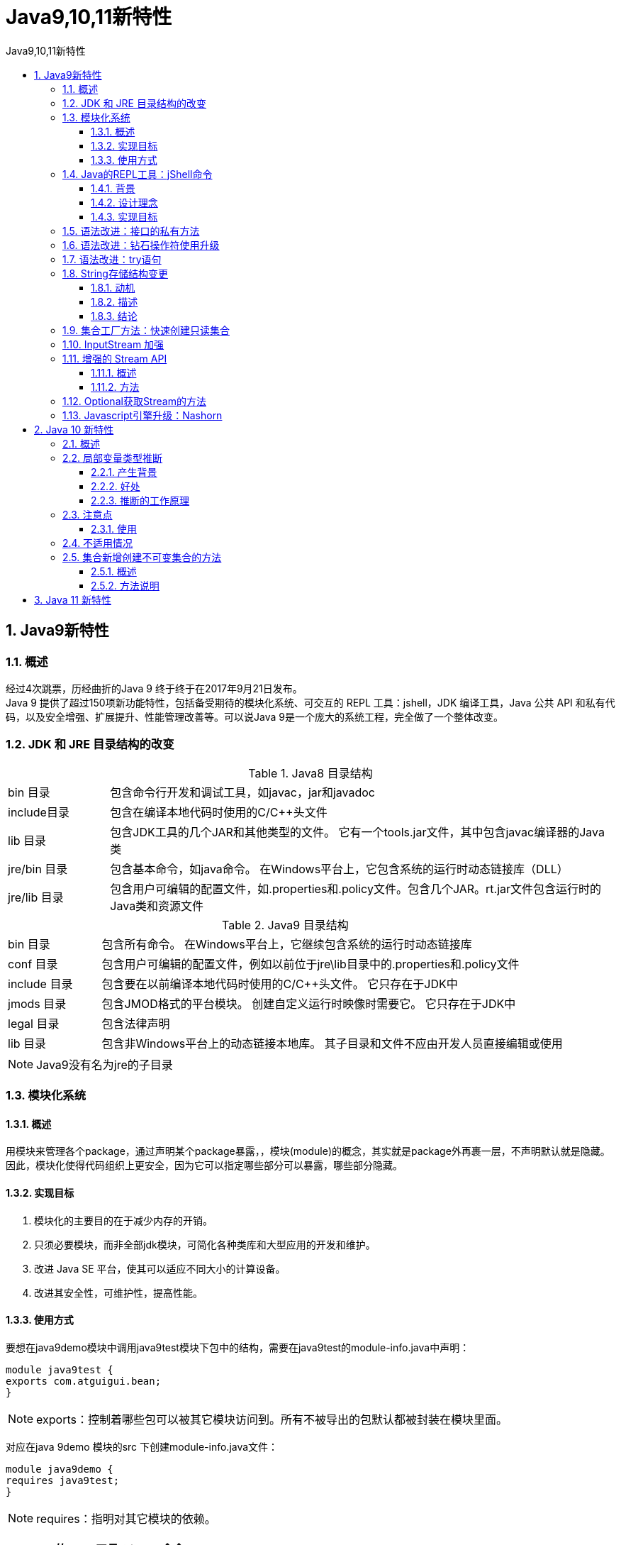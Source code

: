 = Java9,10,11新特性
:source-highlighter: highlight.js
:source-language: java
:toc: left
:toc-title: Java9,10,11新特性
:toclevels: 3
:sectnums:

== Java9新特性
=== 概述
经过4次跳票，历经曲折的Java 9 终于终于在2017年9月21日发布。 +
Java 9 提供了超过150项新功能特性，包括备受期待的模块化系统、可交互的 REPL 工具：jshell，JDK 编译工具，Java 公共 API 和私有代码，以及安全增强、扩展提升、性能管理改善等。可以说Java 9是一个庞大的系统工程，完全做了一个整体改变。

=== JDK 和 JRE 目录结构的改变
.Java8 目录结构
[cols="^.^1,^.^5"]
|===
|bin 目录 |包含命令行开发和调试工具，如javac，jar和javadoc
|include目录 |包含在编译本地代码时使用的C/C++头文件
|lib 目录 |包含JDK工具的几个JAR和其他类型的文件。 它有一个tools.jar文件，其中包含javac编译器的Java类
|jre/bin 目录 |包含基本命令，如java命令。 在Windows平台上，它包含系统的运行时动态链接库（DLL）
|jre/lib 目录 |包含用户可编辑的配置文件，如.properties和.policy文件。包含几个JAR。rt.jar文件包含运行时的Java类和资源文件
|===

.Java9 目录结构
[cols="^.^1,^.^5"]
|===
|bin 目录 |包含所有命令。 在Windows平台上，它继续包含系统的运行时动态链接库
|conf 目录 |包含用户可编辑的配置文件，例如以前位于jre\lib目录中的.properties和.policy文件
|include 目录 |包含要在以前编译本地代码时使用的C/C++头文件。 它只存在于JDK中
|jmods 目录 |包含JMOD格式的平台模块。 创建自定义运行时映像时需要它。 它只存在于JDK中
|legal 目录 |包含法律声明
|lib 目录 |包含非Windows平台上的动态链接本地库。 其子目录和文件不应由开发人员直接编辑或使用
|===

NOTE: Java9没有名为jre的子目录

=== 模块化系统
==== 概述
用模块来管理各个package，通过声明某个package暴露，，模块(module)的概念，其实就是package外再裹一层，不声明默认就是隐藏。因此，模块化使得代码组织上更安全，因为它可以指定哪些部分可以暴露，哪些部分隐藏。

==== 实现目标
. 模块化的主要目的在于减少内存的开销。
. 只须必要模块，而非全部jdk模块，可简化各种类库和大型应用的开发和维护。
. 改进 Java SE 平台，使其可以适应不同大小的计算设备。
. 改进其安全性，可维护性，提高性能。

==== 使用方式
要想在java9demo模块中调用java9test模块下包中的结构，需要在java9test的module-info.java中声明：
----
module java9test {
exports com.atguigui.bean;
}
----
NOTE: exports：控制着哪些包可以被其它模块访问到。所有不被导出的包默认都被封装在模块里面。

对应在java 9demo 模块的src 下创建module-info.java文件：
----
module java9demo {
requires java9test;
}
----
NOTE: requires：指明对其它模块的依赖。

=== Java的REPL工具：jShell命令
==== 背景
像Python 和 Scala 之类的语言早就有交互式编程环境 REPL (read - evaluate - print -loop)，以交互式的方式对语句和表达式进行求值。开发者只需要输入一些代码，就可以在编译前获得对程序的反馈。而之前的Java版本要想执行代码，必须创建文件、声明类、提供测试方法才能实现。

==== 设计理念
即写即得、快速运行。

==== 实现目标
- Java 9 中终于拥有了 REPL工具：jShell。让Java可以像脚本语言一样运行，从控制台启动jShell，利用jShell在没有创建类的情况下直接声明变量，计算表达式，执行语句。即开发时可以在命令行里直接运行Java的代码，而无需创建Java文件，无需跟人解释”public static void main(String[] args)”这句废话。
- jShell也可以从文件中加载语句或者将语句保存到文件中。
- jShell也可以是tab键进行自动补全和自动添加分号。

=== 语法改进：接口的私有方法
Java 8中规定接口中的方法除了抽象方法之外，还可以定义静态方法和默认的方法。一定程度上，扩展了接口的功能，此时的接口更像是一个抽象类。

在Java 9中，接口更加的灵活和强大，方法的访问权限修饰符可以声明为private，此时方法将不会成为对外暴露的API的一部分。

=== 语法改进：钻石操作符使用升级
与匿名实现类共同使用钻石操作符（diamond operator）在Java 8会报错，Java 9中可以正常执行通过。
----
Comparator<Object> com = new Comparator<>(){
    @Override
    public int compare(Object o1, Object o2) {
    return 0;
    }
};
----
NOTE: Java 8 中new Comparator<>必须写全为new Comparator<Object>。

=== 语法改进：try语句
Java 8 中，可以实现资源的自动关闭，但是要求执行后必须关闭的所有资源必须在try子句中初始化，否则编译不通过。如下例所示：
----
try(InputStreamReader reader = new InputStreamReader(System.in)){
//读取数据细节省略
}catch (IOException e){
e.printStackTrace();
}
----

Java 9 中，用资源语句编写try将更容易，我们可以在try子句中使用已经初始化过的资源，*此时的资源是final的*：
----
InputStreamReader reader = new InputStreamReader(System.in);
OutputStreamWriter writer = new OutputStreamWriter(System.out);
try (reader; writer) {
//reader是final的，不可再被赋值
//reader = null;
//具体读写操作省略
} catch (IOException e) {
e.printStackTrace();
}
----

=== String存储结构变更
==== 动机
String类的当前实现将字符存储在字符数组中，每个字符使用两个字节(16位)。从许多不同的应用程序收集的数据表明，字符串是堆使用的主要组成部分，而且，大多数String对象只包含Latin-1字符。这些字符只需要一个字节的存储空间，因此这些String对象的内部字符数组中有一半的空间是未使用的。

==== 描述
我们建议将String类的内部表示形式从UTF-16字符数组更改为字节数组加上编码标志字段。新的String类将根据字符串的内容存储编码为ISO-8859-1/Latin-1(每个字符一个字节)或UTF-16(每个字符两个字节)

==== 结论
String 不再用 char[] 来存储数据，改成了 byte[] 加上编码标记，节约了一些空间。

=== 集合工厂方法：快速创建只读集合
以前要创建一个只读、不可改变的集合，必须构造和分配它，然后添加元素，最后包装成一个不可修改的集合。
----
List<String> namesList = new ArrayList <>();
namesList.add("Joe");
namesList.add("Bob");
namesList.add("Bill");
namesList = Collections.unmodifiableList(namesList);
System.out.println(namesList);
----
NOTE: 缺点：我们一下写了五行。即：它不能表达为单个表达式。

Java 9因此引入了方便的方法，这使得类似的事情更容易表达。

- List firsnamesList = List.of(“Joe”,”Bob”,”Bill”);

调用集合中静态方法of()，可以将不同数量的参数传输到此工厂方法中。此功能可用于Set和List，也可用于Map的类似形式。此时得到的集合，是不可变的：在创建后，继续添加元素到这些集合会导致 “UnsupportedOperationException” 。由于Java 8中接口方法的实现，可以直接在List，Set和Map的接口内定义这些方法，便于调用。

=== InputStream 加强
InputStream 有了一个非常有用的方法：transferTo，可以用来将数据直接传输到 OutputStream，这是在处理原始数据流时非常常见的一种用法。

.示例
----
ClassLoader cl = this.getClass().getClassLoader();
try (InputStream is = cl.getResourceAsStream("hello.txt");
OutputStream os = new FileOutputStream("src\\hello1.txt")) {
is.transferTo(os); // 把输入流中的所有数据直接自动地复制到输出流中
} catch (IOException e) {
e.printStackTrace();
}
----

=== 增强的 Stream API
==== 概述
- Java 的 Steam API 是java标准库最好的改进之一，让开发者能够快速运算，从而能够有效的利用数据并行计算。Java 8 提供的 Steam 能够利用多核架构实现声明式的数据处理。
- 在 Java 9 中，Stream API 变得更好，Stream 接口中添加了 4 个新的方法：takeWhile, dropWhile, ofNullable，还有个 iterate 方法的新重载方法，可以让你提供一个 Predicate (判断条件)来指定什么时候结束迭代。
- 除了对 Stream 本身的扩展，Optional 和 Stream 之间的结合也得到了改进。现在可以通过 Optional 的新方法 stream() 将一个 Optional 对象转换为一个(可能是空的) Stream 对象。

==== 方法
- takeWhile()：用于从Stream中获取一部分数据，接收一个Predicate来进行选择。在有序的Stream中，takeWhile**返回从开头开始的尽量多的元素**。
- dropWhile()的使用：dropWhile 的行为与 takeWhile 相反，返回剩余的元素。
- ofNullable()：Java 8 中 Stream 不能完全为null，否则会报空指针异常。而 Java 9 中的 ofNullable 方法可以创建一个单元素 Stream，可以包含一个非空元素，也可以创建一个空Stream。
+
NOTE: Java 8 中 Stream 不能创建单个null，但可以创建多个null。
- iterate()的重载：这个 iterate 方法的新重载方法，可以让你提供一个 Predicate (判断条件)来指定什么时候结束迭代。
+
----
// 原来的控制终止方式：
Stream.iterate(1, i -> i + 1).limit(10).forEach(System.out::println);
// 现在的终止方式：
Stream.iterate(1, i -> i < 100, i -> i + 1).forEach(System.out::println);
----

=== Optional获取Stream的方法
----
List<String> list = new ArrayList<>();
list.add("Tom");
list.add("Jerry");
list.add("Tim");
Optional<List<String>> optional = Optional.ofNullable(list);
Stream<List<String>> stream = optional.stream();
stream.flatMap(x -> x.stream()).forEach(System.out::println);
----

=== Javascript引擎升级：Nashorn
Nashorn 项目在 JDK 9 中得到改进，它为 Java 提供轻量级的 Javascript 运行时。Nashorn 项目跟随 Netscape 的 Rhino 项目，目的是为了在 Java 中实现一个高性能但轻量级的 Javascript 运行时。Nashorn 项目使得 Java 应用能够嵌入Javascript。它在 JDK 8 中为 Java 提供一个 Javascript 引擎。

JDK 9 包含一个用来解析 Nashorn 的 ECMAScript 语法树的 API。这个 API 使得 IDE 和服务端框架不需要依赖 Nashorn 项目的内部实现类，就能够分析ECMAScript 代码。

== Java 10 新特性
=== 概述
2018年3月21日，Oracle官方宣布Java10正式发布。 +
JDK10一共定义了109个新特性，其中包含12个JEP（对于程序员来讲，真正的新特性其实就一个），还有一些新API和JVM规范以及JAVA语言规范上的改动。

=== 局部变量类型推断
====  产生背景
开发者经常抱怨Java中引用代码的程度。局部变量的显示类型声明，常常被认为是不必须的，给一个好听的名字经常可以很清楚的表达出下面应该怎样继续。

==== 好处
减少了啰嗦和形式的代码，避免了信息冗余，而且对齐了变量名，更容易阅读！

==== 推断的工作原理
在处理 var时，编译器先是查看表达式右边部分，并根据右边变量值的类型进行推断，作为左边变量的类型，然后将该类型写入字节码当中。

=== 注意点
- var不是一个关键字。
- var并不会改变Java是一门静态类型语言的事实。编译器负责推断出类型，并把结果写入字节码文件，就好像是开发人员自己敲入类型一样。

==== 使用
部分场景使用var替代类型声明。

. 局部变量的初始化 +
`var list = new ArrayList<>();`
. 增强for循环中的索引
+
----
for(var v : list) {
System.out.println(v);
}
----
. 传统for循环中
+
----
for(var i = 0;i < 100;i++) {
System.out.println(i);
}
----

=== 不适用情况
在局部变量中使用时，如下情况不适用：

. 初始值为null
. 方法引用
. Lambda表达式
. 为数组静态初始化

不适用以下的结构中：

. 没有初始化的局部变量声明
. 方法的返回类型
. 方法的参数类型
. 构造器的参数类型
. 属性
. catch块

=== 集合新增创建不可变集合的方法
==== 概述
自 Java 9 开始，Jdk 里面为集合（List / Set / Map）都添加了 of (jdk9新增)和copyOf (jdk10新增)方法，它们两个都用来创建不可变的集合。

==== 方法说明
----
//示例1：
var list1 = List.of("Java", "Python", "C");
var copy1 = List.copyOf(list1);
System.out.println(list1 == copy1); // true
//示例2：
var list2 = new ArrayList<String>();
var copy2 = List.copyOf(list2);
System.out.println(list2 == copy2); // false
----
从源码分析， 可以看出 copyOf 方法会先判断来源集合是不是AbstractImmutableList 类型的，如果是，就直接返回，如果不是，则调用 of 创建一个新的集合。

示例2因为用的 new 创建的集合，不属于不可变 AbstractImmutableList 类的子类，所以 copyOf 方法又创建了一个新的实例，所以为false。

== Java 11 新特性
